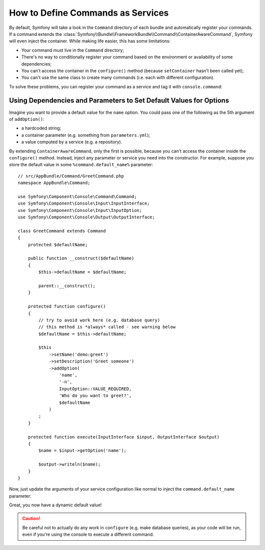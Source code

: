 .. index::
    single: Console; Commands as Services

How to Define Commands as Services
==================================

By default, Symfony will take a look in the ``Command`` directory of each
bundle and automatically register your commands. If a command extends the
:class:`Symfony\\Bundle\\FrameworkBundle\\Command\\ContainerAwareCommand`,
Symfony will even inject the container.
While making life easier, this has some limitations:

* Your command must live in the ``Command`` directory;
* There's no way to conditionally register your command based on the environment
  or availability of some dependencies;
* You can't access the container in the ``configure()`` method (because
  ``setContainer`` hasn't been called yet);
* You can't use the same class to create many commands (i.e. each with
  different configuration).

To solve these problems, you can register your command as a service and tag it
with ``console.command``:

.. configuration-block::

    .. code-block:: yaml

        # app/config/config.yml
        services:
            app.command.my_command:
                class: AppBundle\Command\MyCommand
                tags:
                    - { name: console.command }

    .. code-block:: xml

        <!-- app/config/config.xml -->
        <?xml version="1.0" encoding="UTF-8" ?>
        <container xmlns="http://symfony.com/schema/dic/services"
            xmlns:xsi="http://www.w3.org/2001/XMLSchema-instance"
            xsi:schemaLocation="http://symfony.com/schema/dic/services
            http://symfony.com/schema/dic/services/services-1.0.xsd">

            <services>
                <service id="app.command.my_command"
                    class="AppBundle\Command\MyCommand">
                    <tag name="console.command" />
                </service>
            </services>
        </container>

    .. code-block:: php

        // app/config/config.php
        $container
            ->register(
                'app.command.my_command',
                'AppBundle\Command\MyCommand'
            )
            ->addTag('console.command')
        ;

Using Dependencies and Parameters to Set Default Values for Options
-------------------------------------------------------------------

Imagine you want to provide a default value for the ``name`` option. You could
pass one of the following as the 5th argument of ``addOption()``:

* a hardcoded string;
* a container parameter (e.g. something from ``parameters.yml``);
* a value computed by a service (e.g. a repository).

By extending ``ContainerAwareCommand``, only the first is possible, because you
can't access the container inside the ``configure()`` method. Instead, inject
any parameter or service you need into the constructor. For example, suppose you
store the default value in some ``%command.default_name%`` parameter::

    // src/AppBundle/Command/GreetCommand.php
    namespace AppBundle\Command;

    use Symfony\Component\Console\Command\Command;
    use Symfony\Component\Console\Input\InputInterface;
    use Symfony\Component\Console\Input\InputOption;
    use Symfony\Component\Console\Output\OutputInterface;

    class GreetCommand extends Command
    {
        protected $defaultName;

        public function __construct($defaultName)
        {
            $this->defaultName = $defaultName;
            
            parent::__construct();
        }

        protected function configure()
        {
            // try to avoid work here (e.g. database query)
            // this method is *always* called - see warning below
            $defaultName = $this->defaultName;

            $this
                ->setName('demo:greet')
                ->setDescription('Greet someone')
                ->addOption(
                    'name',
                    '-n',
                    InputOption::VALUE_REQUIRED,
                    'Who do you want to greet?',
                    $defaultName
                )
            ;
        }

        protected function execute(InputInterface $input, OutputInterface $output)
        {
            $name = $input->getOption('name');

            $output->writeln($name);
        }
    }

Now, just update the arguments of your service configuration like normal to
inject the ``command.default_name`` parameter:

.. configuration-block::

    .. code-block:: yaml

        # app/config/config.yml
        parameters:
            command.default_name: Javier

        services:
            app.command.my_command:
                class: AppBundle\Command\MyCommand
                arguments: ["%command.default_name%"]
                tags:
                    - { name: console.command }

    .. code-block:: xml

        <!-- app/config/config.xml -->
        <?xml version="1.0" encoding="UTF-8" ?>
        <container xmlns="http://symfony.com/schema/dic/services"
            xmlns:xsi="http://www.w3.org/2001/XMLSchema-instance"
            xsi:schemaLocation="http://symfony.com/schema/dic/services
            http://symfony.com/schema/dic/services/services-1.0.xsd">

            <parameters>
                <parameter key="command.default_name">Javier</parameter>
            </parameters>

            <services>
                <service id="app.command.my_command"
                    class="AppBundle\Command\MyCommand">
                    <argument>%command.default_name%</argument>
                    <tag name="console.command" />
                </service>
            </services>
        </container>

    .. code-block:: php

        // app/config/config.php
        $container->setParameter('command.default_name', 'Javier');

        $container
            ->register(
                'app.command.my_command',
                'AppBundle\Command\MyCommand',
            )
            ->setArguments(array('%command.default_name%'))
            ->addTag('console.command')
        ;

Great, you now have a dynamic default value!

.. caution::

    Be careful not to actually do any work in ``configure`` (e.g. make database
    queries), as your code will be run, even if you're using the console to
    execute a different command.
